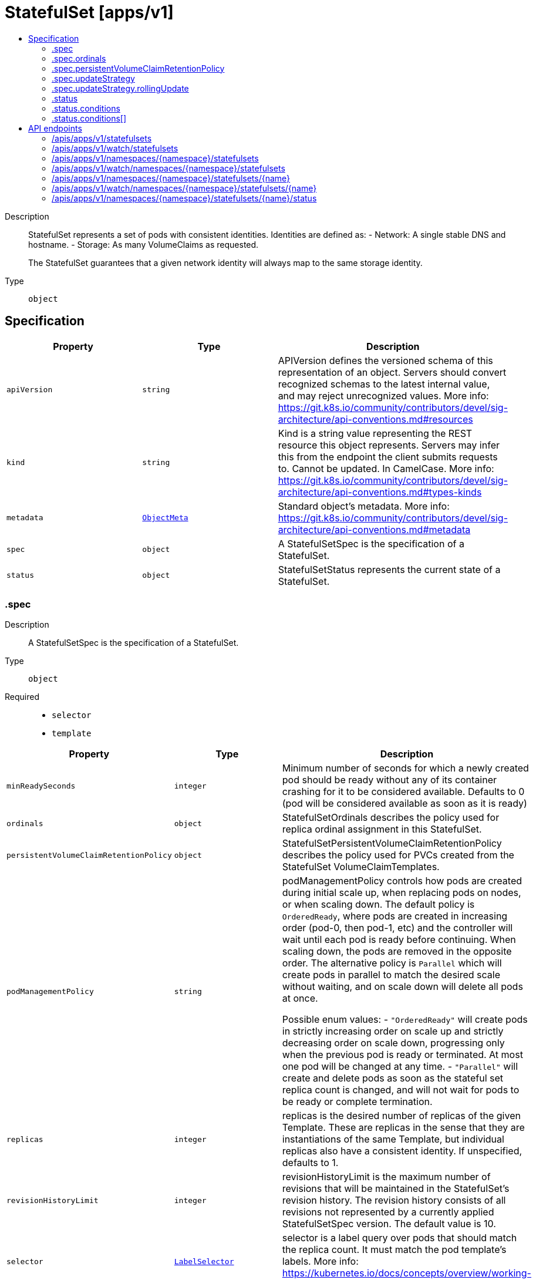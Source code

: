 // Automatically generated by 'openshift-apidocs-gen'. Do not edit.
:_mod-docs-content-type: ASSEMBLY
[id="statefulset-apps-v1"]
= StatefulSet [apps/v1]
:toc: macro
:toc-title:

toc::[]


Description::
+
--
StatefulSet represents a set of pods with consistent identities. Identities are defined as:
  - Network: A single stable DNS and hostname.
  - Storage: As many VolumeClaims as requested.

The StatefulSet guarantees that a given network identity will always map to the same storage identity.
--

Type::
  `object`



== Specification

[cols="1,1,1",options="header"]
|===
| Property | Type | Description

| `apiVersion`
| `string`
| APIVersion defines the versioned schema of this representation of an object. Servers should convert recognized schemas to the latest internal value, and may reject unrecognized values. More info: https://git.k8s.io/community/contributors/devel/sig-architecture/api-conventions.md#resources

| `kind`
| `string`
| Kind is a string value representing the REST resource this object represents. Servers may infer this from the endpoint the client submits requests to. Cannot be updated. In CamelCase. More info: https://git.k8s.io/community/contributors/devel/sig-architecture/api-conventions.md#types-kinds

| `metadata`
| xref:../objects/index.adoc#io-k8s-apimachinery-pkg-apis-meta-v1-ObjectMeta[`ObjectMeta`]
| Standard object's metadata. More info: https://git.k8s.io/community/contributors/devel/sig-architecture/api-conventions.md#metadata

| `spec`
| `object`
| A StatefulSetSpec is the specification of a StatefulSet.

| `status`
| `object`
| StatefulSetStatus represents the current state of a StatefulSet.

|===
=== .spec
Description::
+
--
A StatefulSetSpec is the specification of a StatefulSet.
--

Type::
  `object`

Required::
  - `selector`
  - `template`



[cols="1,1,1",options="header"]
|===
| Property | Type | Description

| `minReadySeconds`
| `integer`
| Minimum number of seconds for which a newly created pod should be ready without any of its container crashing for it to be considered available. Defaults to 0 (pod will be considered available as soon as it is ready)

| `ordinals`
| `object`
| StatefulSetOrdinals describes the policy used for replica ordinal assignment in this StatefulSet.

| `persistentVolumeClaimRetentionPolicy`
| `object`
| StatefulSetPersistentVolumeClaimRetentionPolicy describes the policy used for PVCs created from the StatefulSet VolumeClaimTemplates.

| `podManagementPolicy`
| `string`
| podManagementPolicy controls how pods are created during initial scale up, when replacing pods on nodes, or when scaling down. The default policy is `OrderedReady`, where pods are created in increasing order (pod-0, then pod-1, etc) and the controller will wait until each pod is ready before continuing. When scaling down, the pods are removed in the opposite order. The alternative policy is `Parallel` which will create pods in parallel to match the desired scale without waiting, and on scale down will delete all pods at once.

Possible enum values:
 - `"OrderedReady"` will create pods in strictly increasing order on scale up and strictly decreasing order on scale down, progressing only when the previous pod is ready or terminated. At most one pod will be changed at any time.
 - `"Parallel"` will create and delete pods as soon as the stateful set replica count is changed, and will not wait for pods to be ready or complete termination.

| `replicas`
| `integer`
| replicas is the desired number of replicas of the given Template. These are replicas in the sense that they are instantiations of the same Template, but individual replicas also have a consistent identity. If unspecified, defaults to 1.

| `revisionHistoryLimit`
| `integer`
| revisionHistoryLimit is the maximum number of revisions that will be maintained in the StatefulSet's revision history. The revision history consists of all revisions not represented by a currently applied StatefulSetSpec version. The default value is 10.

| `selector`
| xref:../objects/index.adoc#io-k8s-apimachinery-pkg-apis-meta-v1-LabelSelector[`LabelSelector`]
| selector is a label query over pods that should match the replica count. It must match the pod template's labels. More info: https://kubernetes.io/docs/concepts/overview/working-with-objects/labels/#label-selectors

| `serviceName`
| `string`
| serviceName is the name of the service that governs this StatefulSet. This service must exist before the StatefulSet, and is responsible for the network identity of the set. Pods get DNS/hostnames that follow the pattern: pod-specific-string.serviceName.default.svc.cluster.local where "pod-specific-string" is managed by the StatefulSet controller.

| `template`
| xref:../objects/index.adoc#io-k8s-api-core-v1-PodTemplateSpec[`PodTemplateSpec`]
| template is the object that describes the pod that will be created if insufficient replicas are detected. Each pod stamped out by the StatefulSet will fulfill this Template, but have a unique identity from the rest of the StatefulSet. Each pod will be named with the format <statefulsetname>-<podindex>. For example, a pod in a StatefulSet named "web" with index number "3" would be named "web-3". The only allowed template.spec.restartPolicy value is "Always".

| `updateStrategy`
| `object`
| StatefulSetUpdateStrategy indicates the strategy that the StatefulSet controller will use to perform updates. It includes any additional parameters necessary to perform the update for the indicated strategy.

| `volumeClaimTemplates`
| xref:../storage_apis/persistentvolumeclaim-v1.adoc#persistentvolumeclaim-v1[`array (PersistentVolumeClaim)`]
| volumeClaimTemplates is a list of claims that pods are allowed to reference. The StatefulSet controller is responsible for mapping network identities to claims in a way that maintains the identity of a pod. Every claim in this list must have at least one matching (by name) volumeMount in one container in the template. A claim in this list takes precedence over any volumes in the template, with the same name.

|===
=== .spec.ordinals
Description::
+
--
StatefulSetOrdinals describes the policy used for replica ordinal assignment in this StatefulSet.
--

Type::
  `object`




[cols="1,1,1",options="header"]
|===
| Property | Type | Description

| `start`
| `integer`
| start is the number representing the first replica's index. It may be used to number replicas from an alternate index (eg: 1-indexed) over the default 0-indexed names, or to orchestrate progressive movement of replicas from one StatefulSet to another. If set, replica indices will be in the range:
  [.spec.ordinals.start, .spec.ordinals.start + .spec.replicas).
If unset, defaults to 0. Replica indices will be in the range:
  [0, .spec.replicas).

|===
=== .spec.persistentVolumeClaimRetentionPolicy
Description::
+
--
StatefulSetPersistentVolumeClaimRetentionPolicy describes the policy used for PVCs created from the StatefulSet VolumeClaimTemplates.
--

Type::
  `object`




[cols="1,1,1",options="header"]
|===
| Property | Type | Description

| `whenDeleted`
| `string`
| WhenDeleted specifies what happens to PVCs created from StatefulSet VolumeClaimTemplates when the StatefulSet is deleted. The default policy of `Retain` causes PVCs to not be affected by StatefulSet deletion. The `Delete` policy causes those PVCs to be deleted.

| `whenScaled`
| `string`
| WhenScaled specifies what happens to PVCs created from StatefulSet VolumeClaimTemplates when the StatefulSet is scaled down. The default policy of `Retain` causes PVCs to not be affected by a scaledown. The `Delete` policy causes the associated PVCs for any excess pods above the replica count to be deleted.

|===
=== .spec.updateStrategy
Description::
+
--
StatefulSetUpdateStrategy indicates the strategy that the StatefulSet controller will use to perform updates. It includes any additional parameters necessary to perform the update for the indicated strategy.
--

Type::
  `object`




[cols="1,1,1",options="header"]
|===
| Property | Type | Description

| `rollingUpdate`
| `object`
| RollingUpdateStatefulSetStrategy is used to communicate parameter for RollingUpdateStatefulSetStrategyType.

| `type`
| `string`
| Type indicates the type of the StatefulSetUpdateStrategy. Default is RollingUpdate.

Possible enum values:
 - `"OnDelete"` triggers the legacy behavior. Version tracking and ordered rolling restarts are disabled. Pods are recreated from the StatefulSetSpec when they are manually deleted. When a scale operation is performed with this strategy,specification version indicated by the StatefulSet's currentRevision.
 - `"RollingUpdate"` indicates that update will be applied to all Pods in the StatefulSet with respect to the StatefulSet ordering constraints. When a scale operation is performed with this strategy, new Pods will be created from the specification version indicated by the StatefulSet's updateRevision.

|===
=== .spec.updateStrategy.rollingUpdate
Description::
+
--
RollingUpdateStatefulSetStrategy is used to communicate parameter for RollingUpdateStatefulSetStrategyType.
--

Type::
  `object`




[cols="1,1,1",options="header"]
|===
| Property | Type | Description

| `maxUnavailable`
| xref:../objects/index.adoc#io-k8s-apimachinery-pkg-util-intstr-IntOrString[`IntOrString`]
| The maximum number of pods that can be unavailable during the update. Value can be an absolute number (ex: 5) or a percentage of desired pods (ex: 10%). Absolute number is calculated from percentage by rounding up. This can not be 0. Defaults to 1. This field is alpha-level and is only honored by servers that enable the MaxUnavailableStatefulSet feature. The field applies to all pods in the range 0 to Replicas-1. That means if there is any unavailable pod in the range 0 to Replicas-1, it will be counted towards MaxUnavailable.

| `partition`
| `integer`
| Partition indicates the ordinal at which the StatefulSet should be partitioned for updates. During a rolling update, all pods from ordinal Replicas-1 to Partition are updated. All pods from ordinal Partition-1 to 0 remain untouched. This is helpful in being able to do a canary based deployment. The default value is 0.

|===
=== .status
Description::
+
--
StatefulSetStatus represents the current state of a StatefulSet.
--

Type::
  `object`

Required::
  - `replicas`



[cols="1,1,1",options="header"]
|===
| Property | Type | Description

| `availableReplicas`
| `integer`
| Total number of available pods (ready for at least minReadySeconds) targeted by this statefulset.

| `collisionCount`
| `integer`
| collisionCount is the count of hash collisions for the StatefulSet. The StatefulSet controller uses this field as a collision avoidance mechanism when it needs to create the name for the newest ControllerRevision.

| `conditions`
| `array`
| Represents the latest available observations of a statefulset's current state.

| `conditions[]`
| `object`
| StatefulSetCondition describes the state of a statefulset at a certain point.

| `currentReplicas`
| `integer`
| currentReplicas is the number of Pods created by the StatefulSet controller from the StatefulSet version indicated by currentRevision.

| `currentRevision`
| `string`
| currentRevision, if not empty, indicates the version of the StatefulSet used to generate Pods in the sequence [0,currentReplicas).

| `observedGeneration`
| `integer`
| observedGeneration is the most recent generation observed for this StatefulSet. It corresponds to the StatefulSet's generation, which is updated on mutation by the API Server.

| `readyReplicas`
| `integer`
| readyReplicas is the number of pods created for this StatefulSet with a Ready Condition.

| `replicas`
| `integer`
| replicas is the number of Pods created by the StatefulSet controller.

| `updateRevision`
| `string`
| updateRevision, if not empty, indicates the version of the StatefulSet used to generate Pods in the sequence [replicas-updatedReplicas,replicas)

| `updatedReplicas`
| `integer`
| updatedReplicas is the number of Pods created by the StatefulSet controller from the StatefulSet version indicated by updateRevision.

|===
=== .status.conditions
Description::
+
--
Represents the latest available observations of a statefulset's current state.
--

Type::
  `array`




=== .status.conditions[]
Description::
+
--
StatefulSetCondition describes the state of a statefulset at a certain point.
--

Type::
  `object`

Required::
  - `type`
  - `status`



[cols="1,1,1",options="header"]
|===
| Property | Type | Description

| `lastTransitionTime`
| xref:../objects/index.adoc#io-k8s-apimachinery-pkg-apis-meta-v1-Time[`Time`]
| Last time the condition transitioned from one status to another.

| `message`
| `string`
| A human readable message indicating details about the transition.

| `reason`
| `string`
| The reason for the condition's last transition.

| `status`
| `string`
| Status of the condition, one of True, False, Unknown.

| `type`
| `string`
| Type of statefulset condition.

|===

== API endpoints

The following API endpoints are available:

* `/apis/apps/v1/statefulsets`
- `GET`: list or watch objects of kind StatefulSet
* `/apis/apps/v1/watch/statefulsets`
- `GET`: watch individual changes to a list of StatefulSet. deprecated: use the &#x27;watch&#x27; parameter with a list operation instead.
* `/apis/apps/v1/namespaces/{namespace}/statefulsets`
- `DELETE`: delete collection of StatefulSet
- `GET`: list or watch objects of kind StatefulSet
- `POST`: create a StatefulSet
* `/apis/apps/v1/watch/namespaces/{namespace}/statefulsets`
- `GET`: watch individual changes to a list of StatefulSet. deprecated: use the &#x27;watch&#x27; parameter with a list operation instead.
* `/apis/apps/v1/namespaces/{namespace}/statefulsets/{name}`
- `DELETE`: delete a StatefulSet
- `GET`: read the specified StatefulSet
- `PATCH`: partially update the specified StatefulSet
- `PUT`: replace the specified StatefulSet
* `/apis/apps/v1/watch/namespaces/{namespace}/statefulsets/{name}`
- `GET`: watch changes to an object of kind StatefulSet. deprecated: use the &#x27;watch&#x27; parameter with a list operation instead, filtered to a single item with the &#x27;fieldSelector&#x27; parameter.
* `/apis/apps/v1/namespaces/{namespace}/statefulsets/{name}/status`
- `GET`: read status of the specified StatefulSet
- `PATCH`: partially update status of the specified StatefulSet
- `PUT`: replace status of the specified StatefulSet


=== /apis/apps/v1/statefulsets



HTTP method::
  `GET`

Description::
  list or watch objects of kind StatefulSet


.HTTP responses
[cols="1,1",options="header"]
|===
| HTTP code | Reponse body
| 200 - OK
| xref:../objects/index.adoc#io-k8s-api-apps-v1-StatefulSetList[`StatefulSetList`] schema
| 401 - Unauthorized
| Empty
|===


=== /apis/apps/v1/watch/statefulsets



HTTP method::
  `GET`

Description::
  watch individual changes to a list of StatefulSet. deprecated: use the &#x27;watch&#x27; parameter with a list operation instead.


.HTTP responses
[cols="1,1",options="header"]
|===
| HTTP code | Reponse body
| 200 - OK
| xref:../objects/index.adoc#io-k8s-apimachinery-pkg-apis-meta-v1-WatchEvent[`WatchEvent`] schema
| 401 - Unauthorized
| Empty
|===


=== /apis/apps/v1/namespaces/{namespace}/statefulsets



HTTP method::
  `DELETE`

Description::
  delete collection of StatefulSet


.Query parameters
[cols="1,1,2",options="header"]
|===
| Parameter | Type | Description
| `dryRun`
| `string`
| When present, indicates that modifications should not be persisted. An invalid or unrecognized dryRun directive will result in an error response and no further processing of the request. Valid values are: - All: all dry run stages will be processed
|===


.HTTP responses
[cols="1,1",options="header"]
|===
| HTTP code | Reponse body
| 200 - OK
| xref:../objects/index.adoc#io-k8s-apimachinery-pkg-apis-meta-v1-Status[`Status`] schema
| 401 - Unauthorized
| Empty
|===

HTTP method::
  `GET`

Description::
  list or watch objects of kind StatefulSet




.HTTP responses
[cols="1,1",options="header"]
|===
| HTTP code | Reponse body
| 200 - OK
| xref:../objects/index.adoc#io-k8s-api-apps-v1-StatefulSetList[`StatefulSetList`] schema
| 401 - Unauthorized
| Empty
|===

HTTP method::
  `POST`

Description::
  create a StatefulSet


.Query parameters
[cols="1,1,2",options="header"]
|===
| Parameter | Type | Description
| `dryRun`
| `string`
| When present, indicates that modifications should not be persisted. An invalid or unrecognized dryRun directive will result in an error response and no further processing of the request. Valid values are: - All: all dry run stages will be processed
| `fieldValidation`
| `string`
| fieldValidation instructs the server on how to handle objects in the request (POST/PUT/PATCH) containing unknown or duplicate fields. Valid values are: - Ignore: This will ignore any unknown fields that are silently dropped from the object, and will ignore all but the last duplicate field that the decoder encounters. This is the default behavior prior to v1.23. - Warn: This will send a warning via the standard warning response header for each unknown field that is dropped from the object, and for each duplicate field that is encountered. The request will still succeed if there are no other errors, and will only persist the last of any duplicate fields. This is the default in v1.23+ - Strict: This will fail the request with a BadRequest error if any unknown fields would be dropped from the object, or if any duplicate fields are present. The error returned from the server will contain all unknown and duplicate fields encountered.
|===

.Body parameters
[cols="1,1,2",options="header"]
|===
| Parameter | Type | Description
| `body`
| xref:../workloads_apis/statefulset-apps-v1.adoc#statefulset-apps-v1[`StatefulSet`] schema
| 
|===

.HTTP responses
[cols="1,1",options="header"]
|===
| HTTP code | Reponse body
| 200 - OK
| xref:../workloads_apis/statefulset-apps-v1.adoc#statefulset-apps-v1[`StatefulSet`] schema
| 201 - Created
| xref:../workloads_apis/statefulset-apps-v1.adoc#statefulset-apps-v1[`StatefulSet`] schema
| 202 - Accepted
| xref:../workloads_apis/statefulset-apps-v1.adoc#statefulset-apps-v1[`StatefulSet`] schema
| 401 - Unauthorized
| Empty
|===


=== /apis/apps/v1/watch/namespaces/{namespace}/statefulsets



HTTP method::
  `GET`

Description::
  watch individual changes to a list of StatefulSet. deprecated: use the &#x27;watch&#x27; parameter with a list operation instead.


.HTTP responses
[cols="1,1",options="header"]
|===
| HTTP code | Reponse body
| 200 - OK
| xref:../objects/index.adoc#io-k8s-apimachinery-pkg-apis-meta-v1-WatchEvent[`WatchEvent`] schema
| 401 - Unauthorized
| Empty
|===


=== /apis/apps/v1/namespaces/{namespace}/statefulsets/{name}

.Global path parameters
[cols="1,1,2",options="header"]
|===
| Parameter | Type | Description
| `name`
| `string`
| name of the StatefulSet
|===


HTTP method::
  `DELETE`

Description::
  delete a StatefulSet


.Query parameters
[cols="1,1,2",options="header"]
|===
| Parameter | Type | Description
| `dryRun`
| `string`
| When present, indicates that modifications should not be persisted. An invalid or unrecognized dryRun directive will result in an error response and no further processing of the request. Valid values are: - All: all dry run stages will be processed
|===


.HTTP responses
[cols="1,1",options="header"]
|===
| HTTP code | Reponse body
| 200 - OK
| xref:../objects/index.adoc#io-k8s-apimachinery-pkg-apis-meta-v1-Status[`Status`] schema
| 202 - Accepted
| xref:../objects/index.adoc#io-k8s-apimachinery-pkg-apis-meta-v1-Status[`Status`] schema
| 401 - Unauthorized
| Empty
|===

HTTP method::
  `GET`

Description::
  read the specified StatefulSet


.HTTP responses
[cols="1,1",options="header"]
|===
| HTTP code | Reponse body
| 200 - OK
| xref:../workloads_apis/statefulset-apps-v1.adoc#statefulset-apps-v1[`StatefulSet`] schema
| 401 - Unauthorized
| Empty
|===

HTTP method::
  `PATCH`

Description::
  partially update the specified StatefulSet


.Query parameters
[cols="1,1,2",options="header"]
|===
| Parameter | Type | Description
| `dryRun`
| `string`
| When present, indicates that modifications should not be persisted. An invalid or unrecognized dryRun directive will result in an error response and no further processing of the request. Valid values are: - All: all dry run stages will be processed
| `fieldValidation`
| `string`
| fieldValidation instructs the server on how to handle objects in the request (POST/PUT/PATCH) containing unknown or duplicate fields. Valid values are: - Ignore: This will ignore any unknown fields that are silently dropped from the object, and will ignore all but the last duplicate field that the decoder encounters. This is the default behavior prior to v1.23. - Warn: This will send a warning via the standard warning response header for each unknown field that is dropped from the object, and for each duplicate field that is encountered. The request will still succeed if there are no other errors, and will only persist the last of any duplicate fields. This is the default in v1.23+ - Strict: This will fail the request with a BadRequest error if any unknown fields would be dropped from the object, or if any duplicate fields are present. The error returned from the server will contain all unknown and duplicate fields encountered.
|===


.HTTP responses
[cols="1,1",options="header"]
|===
| HTTP code | Reponse body
| 200 - OK
| xref:../workloads_apis/statefulset-apps-v1.adoc#statefulset-apps-v1[`StatefulSet`] schema
| 201 - Created
| xref:../workloads_apis/statefulset-apps-v1.adoc#statefulset-apps-v1[`StatefulSet`] schema
| 401 - Unauthorized
| Empty
|===

HTTP method::
  `PUT`

Description::
  replace the specified StatefulSet


.Query parameters
[cols="1,1,2",options="header"]
|===
| Parameter | Type | Description
| `dryRun`
| `string`
| When present, indicates that modifications should not be persisted. An invalid or unrecognized dryRun directive will result in an error response and no further processing of the request. Valid values are: - All: all dry run stages will be processed
| `fieldValidation`
| `string`
| fieldValidation instructs the server on how to handle objects in the request (POST/PUT/PATCH) containing unknown or duplicate fields. Valid values are: - Ignore: This will ignore any unknown fields that are silently dropped from the object, and will ignore all but the last duplicate field that the decoder encounters. This is the default behavior prior to v1.23. - Warn: This will send a warning via the standard warning response header for each unknown field that is dropped from the object, and for each duplicate field that is encountered. The request will still succeed if there are no other errors, and will only persist the last of any duplicate fields. This is the default in v1.23+ - Strict: This will fail the request with a BadRequest error if any unknown fields would be dropped from the object, or if any duplicate fields are present. The error returned from the server will contain all unknown and duplicate fields encountered.
|===

.Body parameters
[cols="1,1,2",options="header"]
|===
| Parameter | Type | Description
| `body`
| xref:../workloads_apis/statefulset-apps-v1.adoc#statefulset-apps-v1[`StatefulSet`] schema
| 
|===

.HTTP responses
[cols="1,1",options="header"]
|===
| HTTP code | Reponse body
| 200 - OK
| xref:../workloads_apis/statefulset-apps-v1.adoc#statefulset-apps-v1[`StatefulSet`] schema
| 201 - Created
| xref:../workloads_apis/statefulset-apps-v1.adoc#statefulset-apps-v1[`StatefulSet`] schema
| 401 - Unauthorized
| Empty
|===


=== /apis/apps/v1/watch/namespaces/{namespace}/statefulsets/{name}

.Global path parameters
[cols="1,1,2",options="header"]
|===
| Parameter | Type | Description
| `name`
| `string`
| name of the StatefulSet
|===


HTTP method::
  `GET`

Description::
  watch changes to an object of kind StatefulSet. deprecated: use the &#x27;watch&#x27; parameter with a list operation instead, filtered to a single item with the &#x27;fieldSelector&#x27; parameter.


.HTTP responses
[cols="1,1",options="header"]
|===
| HTTP code | Reponse body
| 200 - OK
| xref:../objects/index.adoc#io-k8s-apimachinery-pkg-apis-meta-v1-WatchEvent[`WatchEvent`] schema
| 401 - Unauthorized
| Empty
|===


=== /apis/apps/v1/namespaces/{namespace}/statefulsets/{name}/status

.Global path parameters
[cols="1,1,2",options="header"]
|===
| Parameter | Type | Description
| `name`
| `string`
| name of the StatefulSet
|===


HTTP method::
  `GET`

Description::
  read status of the specified StatefulSet


.HTTP responses
[cols="1,1",options="header"]
|===
| HTTP code | Reponse body
| 200 - OK
| xref:../workloads_apis/statefulset-apps-v1.adoc#statefulset-apps-v1[`StatefulSet`] schema
| 401 - Unauthorized
| Empty
|===

HTTP method::
  `PATCH`

Description::
  partially update status of the specified StatefulSet


.Query parameters
[cols="1,1,2",options="header"]
|===
| Parameter | Type | Description
| `dryRun`
| `string`
| When present, indicates that modifications should not be persisted. An invalid or unrecognized dryRun directive will result in an error response and no further processing of the request. Valid values are: - All: all dry run stages will be processed
| `fieldValidation`
| `string`
| fieldValidation instructs the server on how to handle objects in the request (POST/PUT/PATCH) containing unknown or duplicate fields. Valid values are: - Ignore: This will ignore any unknown fields that are silently dropped from the object, and will ignore all but the last duplicate field that the decoder encounters. This is the default behavior prior to v1.23. - Warn: This will send a warning via the standard warning response header for each unknown field that is dropped from the object, and for each duplicate field that is encountered. The request will still succeed if there are no other errors, and will only persist the last of any duplicate fields. This is the default in v1.23+ - Strict: This will fail the request with a BadRequest error if any unknown fields would be dropped from the object, or if any duplicate fields are present. The error returned from the server will contain all unknown and duplicate fields encountered.
|===


.HTTP responses
[cols="1,1",options="header"]
|===
| HTTP code | Reponse body
| 200 - OK
| xref:../workloads_apis/statefulset-apps-v1.adoc#statefulset-apps-v1[`StatefulSet`] schema
| 201 - Created
| xref:../workloads_apis/statefulset-apps-v1.adoc#statefulset-apps-v1[`StatefulSet`] schema
| 401 - Unauthorized
| Empty
|===

HTTP method::
  `PUT`

Description::
  replace status of the specified StatefulSet


.Query parameters
[cols="1,1,2",options="header"]
|===
| Parameter | Type | Description
| `dryRun`
| `string`
| When present, indicates that modifications should not be persisted. An invalid or unrecognized dryRun directive will result in an error response and no further processing of the request. Valid values are: - All: all dry run stages will be processed
| `fieldValidation`
| `string`
| fieldValidation instructs the server on how to handle objects in the request (POST/PUT/PATCH) containing unknown or duplicate fields. Valid values are: - Ignore: This will ignore any unknown fields that are silently dropped from the object, and will ignore all but the last duplicate field that the decoder encounters. This is the default behavior prior to v1.23. - Warn: This will send a warning via the standard warning response header for each unknown field that is dropped from the object, and for each duplicate field that is encountered. The request will still succeed if there are no other errors, and will only persist the last of any duplicate fields. This is the default in v1.23+ - Strict: This will fail the request with a BadRequest error if any unknown fields would be dropped from the object, or if any duplicate fields are present. The error returned from the server will contain all unknown and duplicate fields encountered.
|===

.Body parameters
[cols="1,1,2",options="header"]
|===
| Parameter | Type | Description
| `body`
| xref:../workloads_apis/statefulset-apps-v1.adoc#statefulset-apps-v1[`StatefulSet`] schema
| 
|===

.HTTP responses
[cols="1,1",options="header"]
|===
| HTTP code | Reponse body
| 200 - OK
| xref:../workloads_apis/statefulset-apps-v1.adoc#statefulset-apps-v1[`StatefulSet`] schema
| 201 - Created
| xref:../workloads_apis/statefulset-apps-v1.adoc#statefulset-apps-v1[`StatefulSet`] schema
| 401 - Unauthorized
| Empty
|===